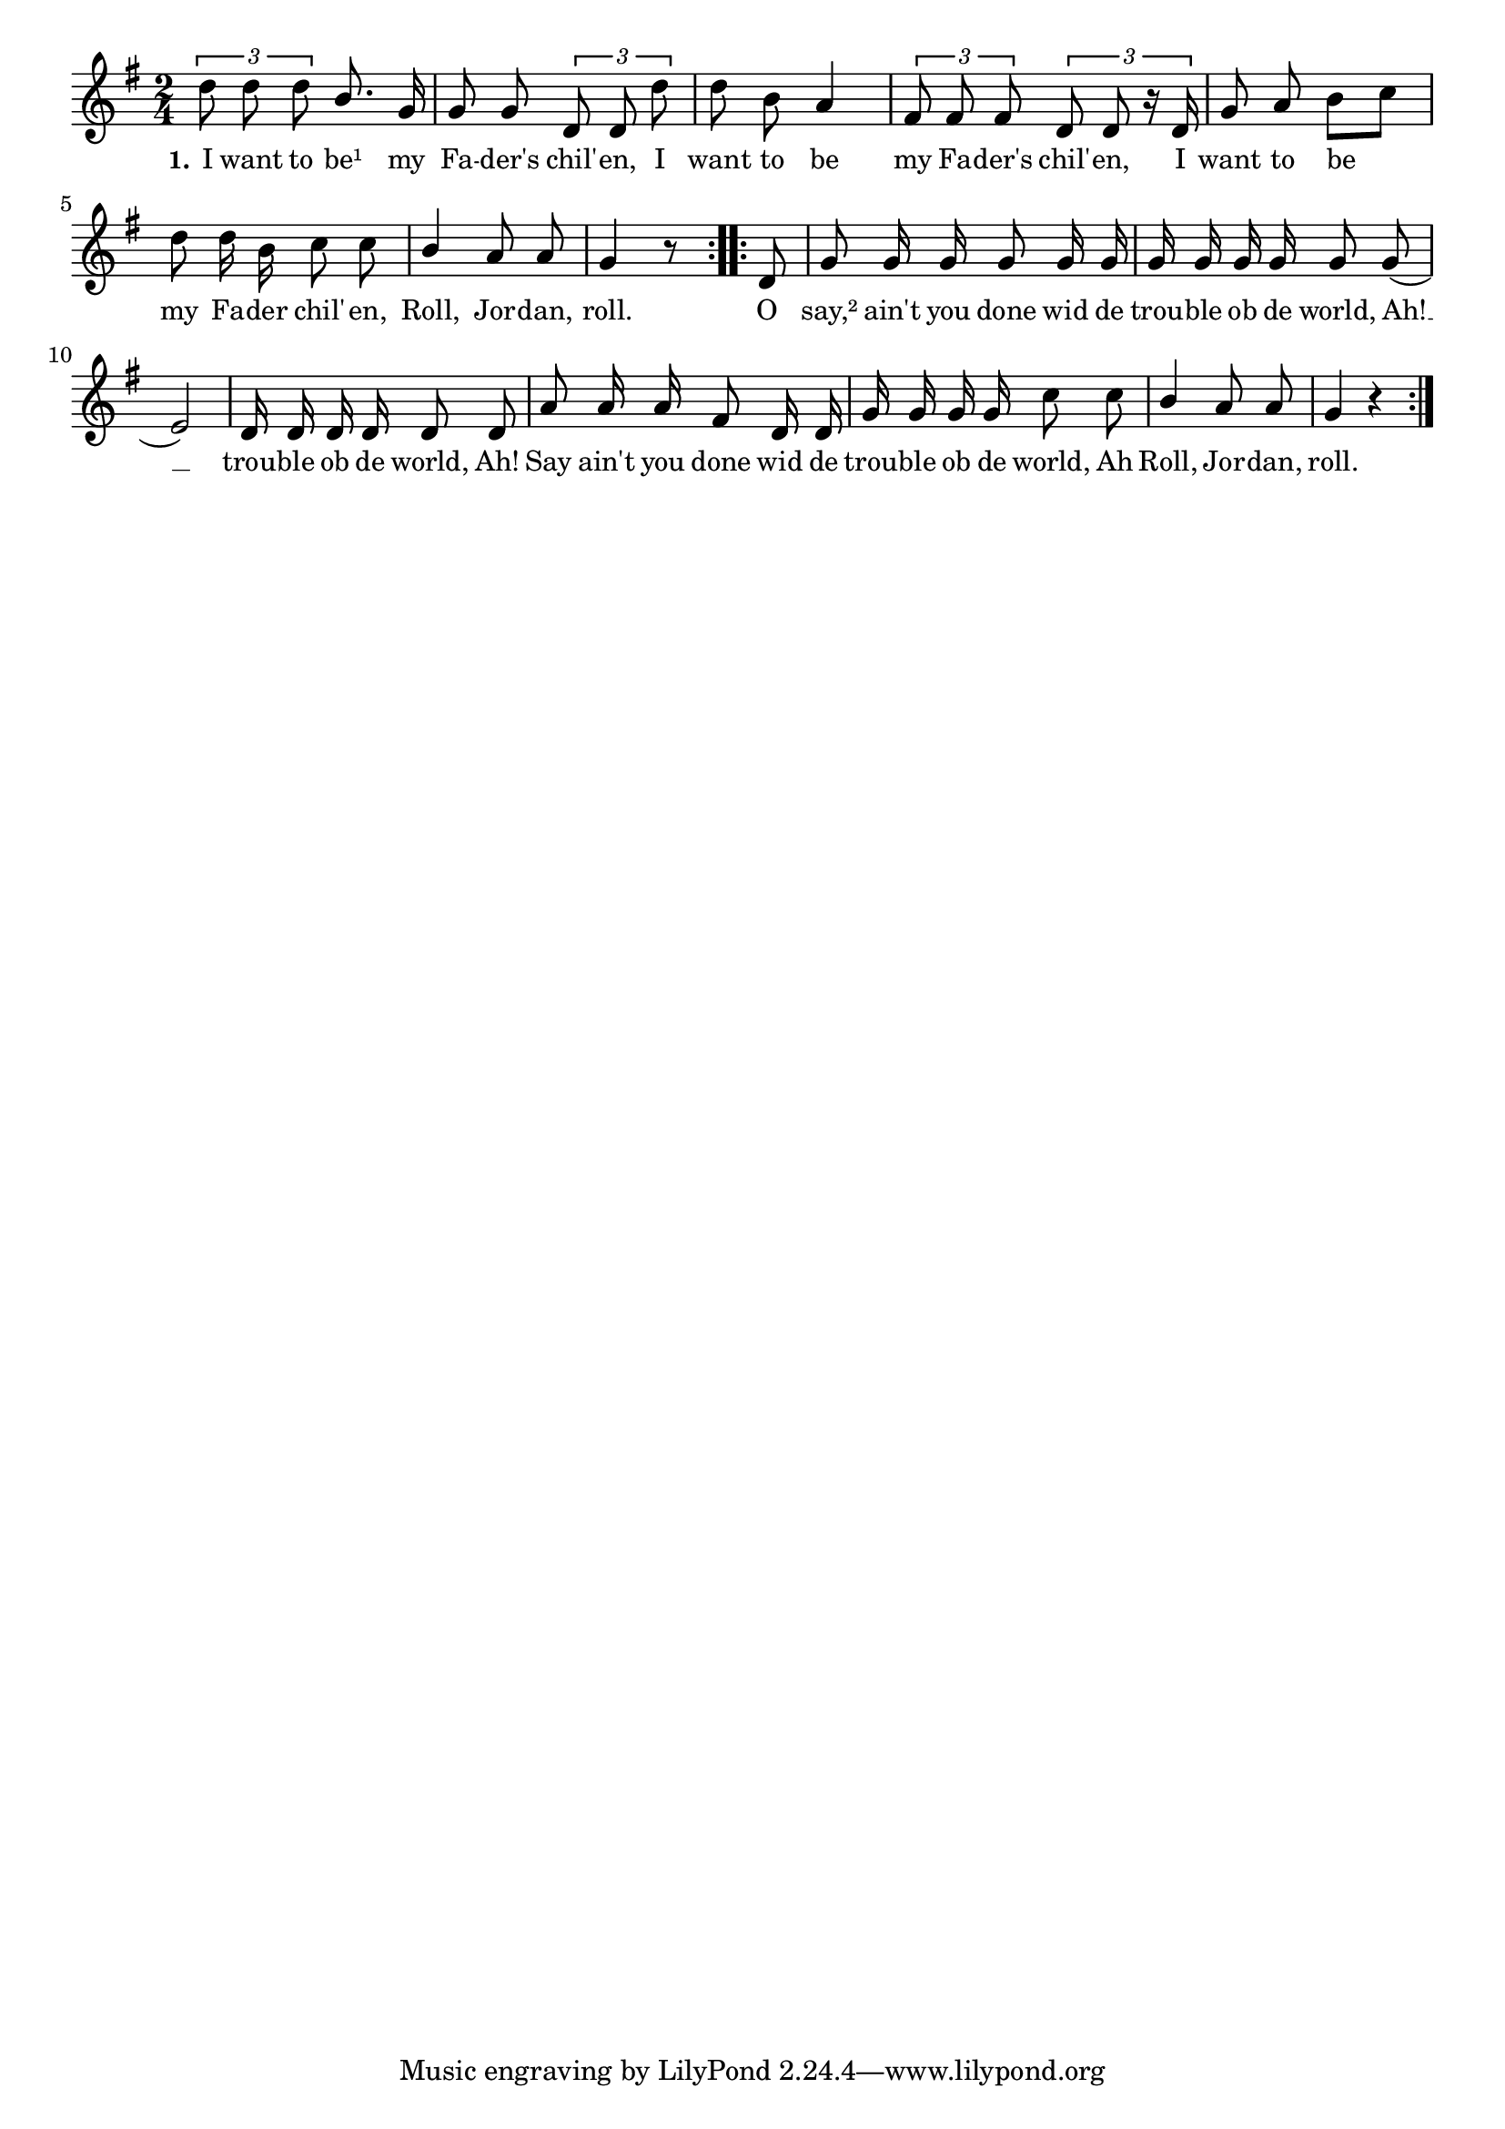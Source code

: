 % 010.ly - Score sheet for "The Trouble of the World."
% Copyright (C) 2007  Marcus Brinkmann <marcus@gnu.org>
%
% This score sheet is free software; you can redistribute it and/or
% modify it under the terms of the Creative Commons Legal Code
% Attribution-ShareALike as published by Creative Commons; either
% version 2.0 of the License, or (at your option) any later version.
%
% This score sheet is distributed in the hope that it will be useful,
% but WITHOUT ANY WARRANTY; without even the implied warranty of
% MERCHANTABILITY or FITNESS FOR A PARTICULAR PURPOSE.  See the
% Creative Commons Legal Code Attribution-ShareALike for more details.
%
% You should have received a copy of the Creative Commons Legal Code
% Attribution-ShareALike along with this score sheet; if not, write to
% Creative Commons, 543 Howard Street, 5th Floor,
% San Francisco, CA 94105-3013  United States

\version "2.21.0"

%\header
%{
%  title = "The Trouble Of the World"
%  composer = "trad."
%}

melody =
<<
  \context Voice
  {
    \set Staff.midiInstrument = "acoustic grand"
    \override Staff.VerticalAxisGroup.minimum-Y-extent = #'(0 . 0)
	
    \autoBeamOff

    \time 2/4
    \clef violin
    \key g \major

    \repeat volta 2
    {
      \partial 4*2
      \tupletUp
      \override Stem.neutral-direction = #1
      \tuplet 3/2 { d''8 d'' d'' } b'8. g'16 |
      \override Stem.neutral-direction = #-1
      g'8 g' \tuplet 3/2 { d'8 d' d'' } |
      d''8 b' a'4 | \tuplet 3/2 { fis'8 fis' fis' }
      \tuplet 3/2 { d'8 d' r16 d' } | g'8 a' b'[ c''] |
      d''8 d''16 b' c''8 c'' |
      \override Stem.neutral-direction = #1
      b'4 a'8 a' | g'4 r8
      \override Stem.neutral-direction = #-1
    }
    \repeat volta 2
    {
      \partial 8 d'8 | g'8 g'16 g' g'8 g'16 g' | g'16 g' g' g' g'8 g'8( |
      e'2) | d'16 d' d' d' d'8 d' | a'8 a'16 a' fis'8 d'16 d' |
      g'16 g' g' g' c''8 c'' |
      \override Stem.neutral-direction = #1
      b'4 a'8 a' | g'4 r |
    }
  }
  
  \new Lyrics
  \lyricsto "" {
    \override LyricText.font-size = #0
    \override StanzaNumber.font-size = #-1

    \set stanza = "1."
    I want to be¹ my Fa -- der's chil' -- en,
    I want to be my Fa -- der's chil' -- en,
    %% FIXME: Fa -- der's instead Fa -- der?
    I want to be my Fa -- der chil' -- en,
    Roll, Jor -- dan, roll.
    O say,² ain't you done wid de
    trou -- ble ob de world,
    Ah! __ trou -- ble ob de world, Ah!
    Say ain't you done wid de trou -- ble ob de world,
    Ah Roll, Jor -- dan, roll.
  }
>>


\score
{
  \new Staff { \melody }
  
  \layout { indent = 0.0 }
}

\score
{
  \new Staff { \unfoldRepeats \melody }

% Tempo is about 4=100 to 4=120.
  
  \midi {
    \tempo 4 = 120
    }


}

